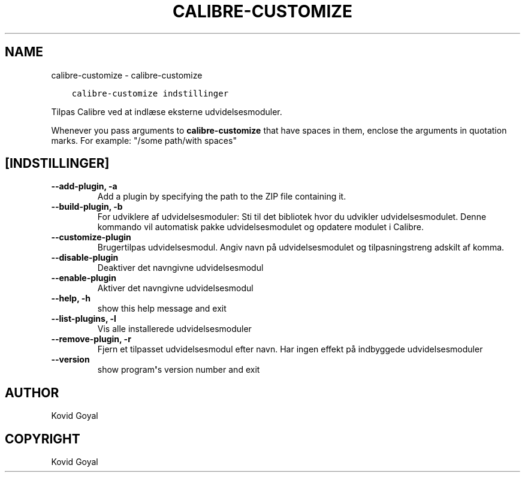 .\" Man page generated from reStructuredText.
.
.TH "CALIBRE-CUSTOMIZE" "1" "marts 23, 2018" "3.20.0" "calibre"
.SH NAME
calibre-customize \- calibre-customize
.
.nr rst2man-indent-level 0
.
.de1 rstReportMargin
\\$1 \\n[an-margin]
level \\n[rst2man-indent-level]
level margin: \\n[rst2man-indent\\n[rst2man-indent-level]]
-
\\n[rst2man-indent0]
\\n[rst2man-indent1]
\\n[rst2man-indent2]
..
.de1 INDENT
.\" .rstReportMargin pre:
. RS \\$1
. nr rst2man-indent\\n[rst2man-indent-level] \\n[an-margin]
. nr rst2man-indent-level +1
.\" .rstReportMargin post:
..
.de UNINDENT
. RE
.\" indent \\n[an-margin]
.\" old: \\n[rst2man-indent\\n[rst2man-indent-level]]
.nr rst2man-indent-level -1
.\" new: \\n[rst2man-indent\\n[rst2man-indent-level]]
.in \\n[rst2man-indent\\n[rst2man-indent-level]]u
..
.INDENT 0.0
.INDENT 3.5
.sp
.nf
.ft C
calibre\-customize indstillinger
.ft P
.fi
.UNINDENT
.UNINDENT
.sp
Tilpas Calibre ved at indlæse eksterne udvidelsesmoduler.
.sp
Whenever you pass arguments to \fBcalibre\-customize\fP that have spaces in them, enclose the arguments in quotation marks. For example: "/some path/with spaces"
.SH [INDSTILLINGER]
.INDENT 0.0
.TP
.B \-\-add\-plugin, \-a
Add a plugin by specifying the path to the ZIP file containing it.
.UNINDENT
.INDENT 0.0
.TP
.B \-\-build\-plugin, \-b
For udviklere af udvidelsesmoduler: Sti til det bibliotek hvor du udvikler udvidelsesmodulet. Denne kommando vil automatisk pakke udvidelsesmodulet og opdatere modulet i Calibre.
.UNINDENT
.INDENT 0.0
.TP
.B \-\-customize\-plugin
Brugertilpas udvidelsesmodul. Angiv navn på udvidelsesmodulet og tilpasningstreng adskilt af komma.
.UNINDENT
.INDENT 0.0
.TP
.B \-\-disable\-plugin
Deaktiver det navngivne udvidelsesmodul
.UNINDENT
.INDENT 0.0
.TP
.B \-\-enable\-plugin
Aktiver det navngivne udvidelsesmodul
.UNINDENT
.INDENT 0.0
.TP
.B \-\-help, \-h
show this help message and exit
.UNINDENT
.INDENT 0.0
.TP
.B \-\-list\-plugins, \-l
Vis alle installerede udvidelsesmoduler
.UNINDENT
.INDENT 0.0
.TP
.B \-\-remove\-plugin, \-r
Fjern et tilpasset udvidelsesmodul efter navn. Har ingen effekt på indbyggede udvidelsesmoduler
.UNINDENT
.INDENT 0.0
.TP
.B \-\-version
show program\fB\(aq\fPs version number and exit
.UNINDENT
.SH AUTHOR
Kovid Goyal
.SH COPYRIGHT
Kovid Goyal
.\" Generated by docutils manpage writer.
.
